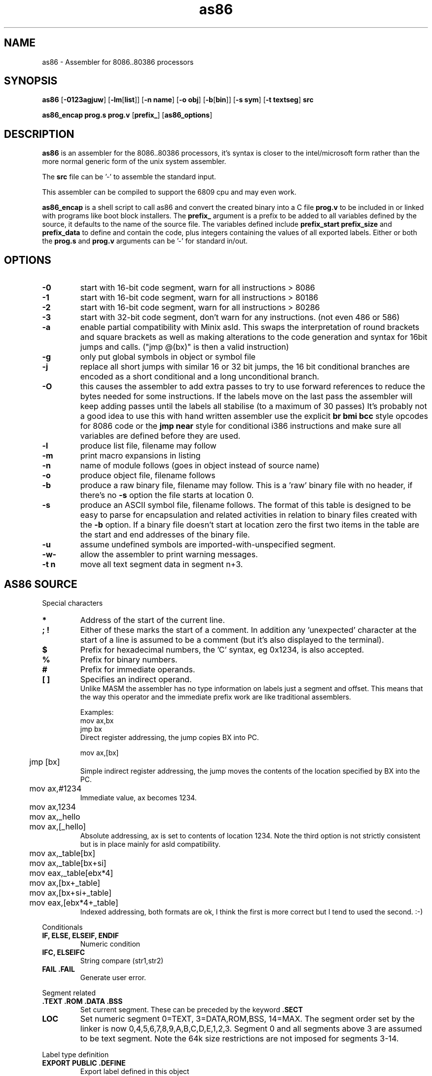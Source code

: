 .TH as86 1 "Mar, 1999"
.BY Bruce Evans, Robert de Bath
.nh
.SH NAME
as86 \- Assembler for 8086..80386 processors
.SH SYNOPSIS
.B as86
.RB [ -0123agjuw ]
.RB [ -lm [ list ]]
.RB [ -n\ name ]
.RB [ -o\ obj ]
.RB [ -b [ bin ]]
.RB [ -s\ sym ]
.RB [ -t\ textseg ]
.B src

.B as86_encap\ prog.s\ prog.v
.RB [ prefix_ ]
.RB [ as86_options ]

.SH DESCRIPTION
.B as86
is an assembler for the 8086..80386 processors, it's syntax is closer
to the intel/microsoft form rather than the more normal generic form of
the unix system assembler.

The
.B src
file can be '-' to assemble the standard input.

This assembler can be compiled to support the 6809 cpu and may even work.

.B as86_encap
is a shell script to call as86 and convert the created binary into a C file
.B prog.v
to be included in or linked with programs like boot block installers.
The
.B prefix_
argument is a prefix to be added to all variables defined by the source,
it defaults to the name of the source file. The variables defined include
.B prefix_start
.B prefix_size
and
.B prefix_data
to define and contain the code, plus integers containing the values of all
exported labels.
Either or both the
.B prog.s
and
.B prog.v
arguments can be '-' for standard in/out.

.\" The 'src' file can be '-' for stdin but ONLY on 'big' machines.

.SH OPTIONS

.\"defaults (off or none except for these; no output is produced without a flag):
.\"-03		native
.\"list		stdout (beware of clobbering next arg)
.\"name		basename of the source name

.TP
.B -0
start with 16-bit code segment, warn for all instructions > 8086
.TP
.B -1
start with 16-bit code segment, warn for all instructions > 80186
.TP
.B -2
start with 16-bit code segment, warn for all instructions > 80286
.TP
.B -3
start with 32-bit code segment, don't warn for any instructions. (not even
486 or 586)
.TP
.B -a
enable partial compatibility with Minix asld. This swaps the interpretation
of round brackets and square brackets as well as making alterations to the
code generation and syntax for 16bit jumps and calls. ("jmp @(bx)" is then
a valid instruction)
.TP
.B -g
only put global symbols in object or symbol file
.TP
.B -j
replace all short jumps with similar 16 or 32 bit jumps, the 16 bit
conditional branches are encoded as a short conditional and a long
unconditional branch.
.TP
.B -O 
this causes the assembler to add extra passes to try to use forward
references to reduce the bytes needed for some instructions. 
If the labels move on the last pass the assembler will keep adding passes
until the labels all stabilise (to a maximum of 30 passes)
It's probably not a good idea to use this with hand written assembler 
use the explicit
.B br\ bmi\ bcc
style opcodes for 8086 code or the
.B jmp\ near
style for conditional i386 instructions and make sure all variables are
defined before they are used.
.TP
.B -l
produce list file, filename may follow
.TP
.B -m
print macro expansions in listing
.TP
.B -n
name of module follows (goes in object instead of source name)
.TP
.B -o
produce object file, filename follows
.TP
.B -b
produce a raw binary file, filename may follow.
This is a 'raw' binary file with no header, if there's no
.B -s
option the file starts at location 0.
.TP
.B -s
produce an ASCII symbol file, filename follows.
The format of this table is designed to be easy to parse for encapsulation
and related activities in relation to binary files created with the
.B -b
option.  If a binary file doesn't start at location zero the first two
items in the table are the start and end addresses of the binary file.
.TP
.B -u
assume undefined symbols are imported-with-unspecified segment.
.TP
.B -w-
allow the assembler to print warning messages.
.TP
.B -t n
move all text segment data in segment n+3.
.P
.SH AS86 SOURCE
Special characters
.TP
.B *
Address of the start of the current line.
.TP
.B ; !
Either of these marks the start of a comment. In addition any 'unexpected'
character at the start of a line is assumed to be a comment (but it's also
displayed to the terminal).
.TP
.B $
Prefix for hexadecimal numbers, the 'C' syntax, eg\ 0x1234, is also accepted.
.TP
.B %
Prefix for binary numbers.
.TP
.B #
Prefix for immediate operands.
.TP
.B [ ]
Specifies an indirect operand.
.br
Unlike MASM the assembler has no type information on labels just a
segment and offset. This means that the way this operator and the
immediate prefix work are like traditional assemblers.
.sp
Examples:
.br
	mov     ax,bx
.br
	jmp     bx
.br
Direct register addressing, the jump copies BX into PC.
.sp
.nf
	mov ax,[bx]
	jmp [bx]
.fi
Simple indirect register addressing, the jump moves the contents of the location specified by BX into the PC.
.sp
	mov ax,#1234
.br
Immediate value, ax becomes 1234.
.sp
.nf
	mov ax,1234
	mov ax,_hello
	mov ax,[_hello]
.fi
Absolute addressing, ax is set to contents of location 1234. Note the
third option is not strictly consistent but is in place mainly for asld
compatibility.

.sp
.nf
	mov ax,_table[bx]
	mov ax,_table[bx+si]
	mov eax,_table[ebx*4]

	mov ax,[bx+_table]
	mov ax,[bx+si+_table]
	mov eax,[ebx*4+_table]
.fi
Indexed addressing, both formats are ok, I think the first is more correct
but I tend to used the second. :-)
.br
.P
Conditionals
.TP
.B IF, ELSE, ELSEIF, ENDIF
Numeric condition
.TP
.B IFC, ELSEIFC
String compare (str1,str2)
.TP
.B FAIL .FAIL
Generate user error.
.P
Segment related
.TP
.B .TEXT .ROM .DATA .BSS
Set current segment. These can be preceded by the keyword
.B .SECT
.TP
.B LOC
Set numeric segment 0=TEXT, 3=DATA,ROM,BSS, 14=MAX. 
The segment order set by the linker is now 0,4,5,6,7,8,9,A,B,C,D,E,1,2,3.
Segment 0 and all segments above 3 are assumed to be text segment.
Note the 64k size restrictions are not imposed for segments 3-14.
.P
Label type definition
.TP
.B EXPORT PUBLIC .DEFINE
Export label defined in this object
.TP
.B ENTRY
Force linker to include the specified label in a.out
.TP
.B .GLOBL .GLOBAL
Define label as external and force import even if it isn't used.
.TP
.B EXTRN EXTERN IMPORT .EXTERN
Import list of externally defined labels
.br
NB: It doesn't make sense to use imports for raw binary files.
.TP
.B .ENTER
Mark entry for old binary file (obs)
.P
Data definition
.TP
.B DB .DATA1 .BYTE  FCB
List of 1 byte objects.
.TP
.B DW .DATA2 .SHORT FDB .WORD
List of 2 byte objects.
.TP
.B DD .DATA4 .LONG
List of 4 byte objects.
.TP
.B .ASCII FCC
Ascii string copied to output.
.TP
.B .ASCIZ
Ascii string copied to output with trailing
.B nul
byte.
.P
Space definition
.TP
.B .BLKB RMB .SPACE
Space is counted in bytes.
.TP
.B .BLKW .ZEROW
Space is counted in words. (2 bytes each)
.TP
.B COMM .COMM LCOMM .LCOMM
Common area data definition
.P
Other useful pseudo operations.
.TP
.B .ALIGN .EVEN
Alignment
.TP
.B EQU
Define label
.TP
.B SET
Define re-definable label
.TP
.B ORG .ORG
Set assemble location
.TP
.B BLOCK
Set assemble location and stack old one
.TP
.B ENDB
Return to stacked assemble location
.TP
.B GET INCLUDE
Insert new file (no quotes on name)
.TP
.BR USE16\  [ cpu ]
Define default operand size as 16 bit, argument is cpu type the code is
expected to run on (86, 186, 286, 386, 486, 586) instructions for cpus
later than specified give a warning.
.TP
.BR USE32\  [ cpu ]
Define default operand size as 32 bit, argument is cpu type the code is
expected to run on (86, 186, 286, 386, 486, 586) instructions for cpus
later than specified give a warning. If the cpu is not mentioned the
assembler ensures it is >= 80386.
.TP
.B END
End of compilation for this file.
.TP
.B .WARN
Switch warnings
.TP
.B .LIST
Listings on/off (1,-1)
.TP
.B .MACLIST
Macro listings on/off (1,-1)
.P
Macros, now working, the general form is like this.

    MACRO sax
       mov ax,#?1
    MEND
    sax(1)

.TP
Unimplemented/unused.
.TP
IDENT
Define object identity string.
.TP
SETDP
Set DP value on 6809
.TP
MAP
Set binary symbol table map number.
.TP
Registers
.br
BP BX DI SI
.br
EAX EBP EBX ECX EDI EDX ESI ESP
.br
AX CX DX SP
.br
AH AL BH BL CH CL DH DL
.br
CS DS ES FS GS SS 
.br
CR0 CR2 CR3 DR0 DR1 DR2 DR3 DR6 DR7
.br
TR3 TR4 TR5 TR6 TR7 ST
.TP
Operand type specifiers
BYTE DWORD FWORD FAR PTR PWORD QWORD TBYTE WORD NEAR
.sp
The 'near and 'far' do not allow multi-segment programming, all 'far'
operations are specified explicitly through the use of the instructions:
jmpi, jmpf, callf, retf, etc. The 'Near' operator can be used to force
the use of 80386 16bit conditional branches. The 'Dword' and 'word' 
operators can control the size of operands on far jumps and calls.  
.TP
General instructions.
These are in general the same as the instructions found in any 8086 assembler,
the main exceptions being a few 'Bcc' (BCC, BNE, BGE, etc) instructions
which are shorthands for a short branch plus a long jump and 'BR' which
is the longest unconditional jump (16 or 32 bit).
.TP
Long branches
BCC BCS BEQ BGE BGT BHI BHIS BLE BLO BLOS BLT BMI BNE BPC BPL BPS BVC BVS
BR
.TP
Intersegment
CALLI CALLF JMPI JMPF 
.TP
Segment modifier instructions
ESEG FSEG GSEG SSEG
.TP
Byte operation instructions
ADCB ADDB ANDB CMPB DECB DIVB IDIVB IMULB INB INCB MOVB MULB NEGB NOTB ORB
OUTB RCLB RCRB ROLB RORB SALB SARB SHLB SHRB SBBB SUBB TESTB XCHGB XORB
.TP
Standard instructions
AAA AAD AAM AAS ADC ADD AND ARPL BOUND BSF BSR BSWAP BT BTC BTR BTS CALL
CBW CDQ CLC CLD CLI CLTS CMC CMP CMPS CMPSB CMPSD CMPSW CMPW CMPXCHG
CSEG CWD CWDE DAA DAS DEC DIV DSEG ENTER HLT IDIV IMUL IN INC INS INSB
INSD INSW INT INTO INVD INVLPG INW IRET IRETD J JA JAE JB JBE JC JCXE
JCXZ JE JECXE JECXZ JG JGE JL JLE JMP JNA JNAE JNB JNBE JNC JNE JNG JNGE
JNL JNLE JNO JNP JNS JNZ JO JP JPE JPO JS JZ LAHF LAR LDS LEA LEAVE LES
LFS LGDT LGS LIDT LLDT LMSW LOCK LODB LODS LODSB LODSD LODSW LODW LOOP
LOOPE LOOPNE LOOPNZ LOOPZ LSL LSS LTR MOV MOVS MOVSB MOVSD MOVSW MOVSX
MOVW MOVZX MUL NEG NOP NOT OR OUT OUTS OUTSB OUTSD OUTSW OUTW POP POPA
POPAD POPF POPFD PUSH PUSHA PUSHAD PUSHF PUSHFD RCL RCR RDMSR REP REPE REPNE
REPNZ REPZ RET RETF RETI ROL ROR SAHF SAL SAR SBB SCAB SCAS SCASB SCASD
SCASW SCAW SEG SETA SETAE SETB SETBE SETC SETE SETG SETGE SETL SETLE
SETNA SETNAE SETNB SETNBE SETNC SETNE SETNG SETNGE SETNL SETNLE SETNO
SETNP SETNS SETNZ SETO SETP SETPE SETPO SETS SETZ SGDT SHL SHLD SHR SHRD
SIDT SLDT SMSW STC STD STI STOB STOS STOSB STOSD STOSW STOW STR SUB TEST
VERR VERW WAIT WBINVD WRMSR XADD XCHG XLAT XLATB XOR 
.TP
Floating point
F2XM1 FABS FADD FADDP FBLD FBSTP FCHS FCLEX FCOM FCOMP FCOMPP FCOS
FDECSTP FDISI FDIV FDIVP FDIVR FDIVRP FENI FFREE FIADD FICOM FICOMP
FIDIV FIDIVR FILD FIMUL FINCSTP FINIT FIST FISTP FISUB FISUBR FLD FLD1
FLDL2E FLDL2T FLDCW FLDENV FLDLG2 FLDLN2 FLDPI FLDZ FMUL FMULP FNCLEX
FNDISI FNENI FNINIT FNOP FNSAVE FNSTCW FNSTENV FNSTSW FPATAN FPREM
FPREM1 FPTAN FRNDINT FRSTOR FSAVE FSCALE FSETPM FSIN FSINCOS FSQRT FST
FSTCW FSTENV FSTP FSTSW FSUB FSUBP FSUBR FSUBRP FTST FUCOM FUCOMP
FUCOMPP FWAIT FXAM FXCH FXTRACT FYL2X FYL2XP1
.P
.SH Using GASP

The Gnu assembler preprocessor provides some reasonable implementations
of user biased pseudo opcodes.

It can be invoked in a form similar to:
.TP
.B gasp
.RB [ -a... ]
.B file.s
.RB [ file2.s ]
.B |
.br
.B as86
.RB [ ... ]
.B -
.RB [ -o\ obj ]\ [ -b\ bin ]
.P
Be aware though that Gasp generates an error for 
.B .org
commands, if you're not using alternate syntax you can use 
.B org
instead, otherwise use 
.BR block
and
.BR endb .
The directive
.B export
is translated into
.BR .global ,
which forces an import, if you are making a file using
.B -b
use
.B public
or 
.B .define
instead.

The GASP list options have no support in as86.
.SH SEE ALSO
as(1), ld86(1), bcc(1)
.SH BUGS
The 6809 version does not support -0, -3, -a or -j.

If this assembler is compiled with BCC this is classed as a 'small'
compiler, so there is a maximum input line length of 256 characters
and the instruction to cpu checking is not included.

The checking for instructions that work on specific cpus is probably
not complete, the distinction between 80186 and 80286 is especially
problematic.

The
.B .text
and
.B .data
pseudo operators are not useful for raw binary files.

When using the
.B org
directive the assembler can generate object files that may break ld86(1).

